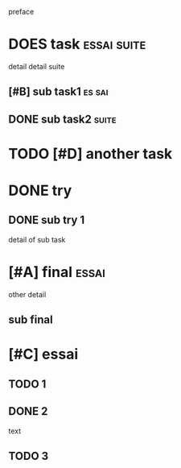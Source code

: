preface
#+PROPERTY: var $presentation=True;
* DOES task :essai:suite:
detail
detail suite
** [#B] sub task1                                                     :es:sai:
** DONE sub task2 :suite:
* TODO [#D] another task
* DONE try
** DONE sub try 1
detail of sub task
* [#A] final :essai:
other detail
** sub final
* [#C] essai
** TODO 1
** DONE 2
   CLOSED: [2020-04-18 sam 16:29]
text
** TODO 3
